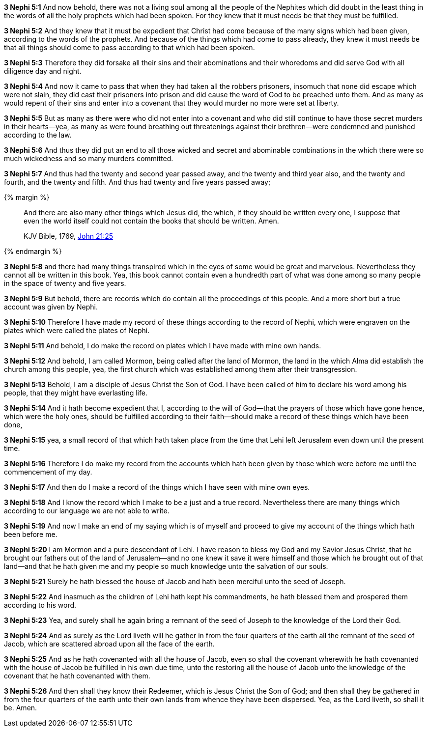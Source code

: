 *3 Nephi 5:1* And now behold, there was not a living soul among all the people of the Nephites which did doubt in the least thing in the words of all the holy prophets which had been spoken. For they knew that it must needs be that they must be fulfilled.

*3 Nephi 5:2* And they knew that it must be expedient that Christ had come because of the many signs which had been given, according to the words of the prophets. And because of the things which had come to pass already, they knew it must needs be that all things should come to pass according to that which had been spoken.

*3 Nephi 5:3* Therefore they did forsake all their sins and their abominations and their whoredoms and did serve God with all diligence day and night.

*3 Nephi 5:4* And now it came to pass that when they had taken all the robbers prisoners, insomuch that none did escape which were not slain, they did cast their prisoners into prison and did cause the word of God to be preached unto them. And as many as would repent of their sins and enter into a covenant that they would murder no more were set at liberty.

*3 Nephi 5:5* But as many as there were who did not enter into a covenant and who did still continue to have those secret murders in their hearts--yea, as many as were found breathing out threatenings against their brethren--were condemned and punished according to the law.

*3 Nephi 5:6* And thus they did put an end to all those wicked and secret and abominable combinations in the which there were so much wickedness and so many murders committed.

*3 Nephi 5:7* And thus had the twenty and second year passed away, and the twenty and third year also, and the twenty and fourth, and the twenty and fifth. And thus had twenty and five years passed away;

{% margin %}
____

And there are also many other things which Jesus did, the which, if they should be written every one, I suppose that even the world itself could not contain the books that should be written. Amen.

[small]#KJV Bible, 1769, http://www.kingjamesbibleonline.org/John-Chapter-21/[John 21:25]#
____
{% endmargin %}

*3 Nephi 5:8* [highlight-orange]#and there had many things transpired which in the eyes of some would be great and marvelous. Nevertheless they cannot all be written in this book#. Yea, this book [highlight-orange]#cannot contain even a hundredth part# of what was done among so many people in the space of twenty and five years.

*3 Nephi 5:9* But behold, there are records which do contain all the proceedings of this people. And a more short but a true account was given by Nephi.

*3 Nephi 5:10* Therefore I have made my record of these things according to the record of Nephi, which were engraven on the plates which were called the plates of Nephi.

*3 Nephi 5:11* And behold, I do make the record on plates which I have made with mine own hands.

*3 Nephi 5:12* And behold, I am called Mormon, being called after the land of Mormon, the land in the which Alma did establish the church among this people, yea, the first church which was established among them after their transgression.

*3 Nephi 5:13* Behold, I am a disciple of Jesus Christ the Son of God. I have been called of him to declare his word among his people, that they might have everlasting life.

*3 Nephi 5:14* And it hath become expedient that I, according to the will of God--that the prayers of those which have gone hence, which were the holy ones, should be fulfilled according to their faith--should make a record of these things which have been done,

*3 Nephi 5:15* yea, a small record of that which hath taken place from the time that Lehi left Jerusalem even down until the present time.

*3 Nephi 5:16* Therefore I do make my record from the accounts which hath been given by those which were before me until the commencement of my day.

*3 Nephi 5:17* And then do I make a record of the things which I have seen with mine own eyes.

*3 Nephi 5:18* And I know the record which I make to be a just and a true record. Nevertheless there are many things which according to our language we are not able to write.

*3 Nephi 5:19* And now I make an end of my saying which is of myself and proceed to give my account of the things which hath been before me.

*3 Nephi 5:20* I am Mormon and a pure descendant of Lehi. I have reason to bless my God and my Savior Jesus Christ, that he brought our fathers out of the land of Jerusalem--and no one knew it save it were himself and those which he brought out of that land--and that he hath given me and my people so much knowledge unto the salvation of our souls.

*3 Nephi 5:21* Surely he hath blessed the house of Jacob and hath been merciful unto the seed of Joseph.

*3 Nephi 5:22* And inasmuch as the children of Lehi hath kept his commandments, he hath blessed them and prospered them according to his word.

*3 Nephi 5:23* Yea, and surely shall he again bring a remnant of the seed of Joseph to the knowledge of the Lord their God.

*3 Nephi 5:24* And as surely as the Lord liveth will he gather in from the four quarters of the earth all the remnant of the seed of Jacob, which are scattered abroad upon all the face of the earth.

*3 Nephi 5:25* And as he hath covenanted with all the house of Jacob, even so shall the covenant wherewith he hath covenanted with the house of Jacob be fulfilled in his own due time, unto the restoring all the house of Jacob unto the knowledge of the covenant that he hath covenanted with them.

*3 Nephi 5:26* And then shall they know their Redeemer, which is Jesus Christ the Son of God; and then shall they be gathered in from the four quarters of the earth unto their own lands from whence they have been dispersed. Yea, as the Lord liveth, so shall it be. Amen.

